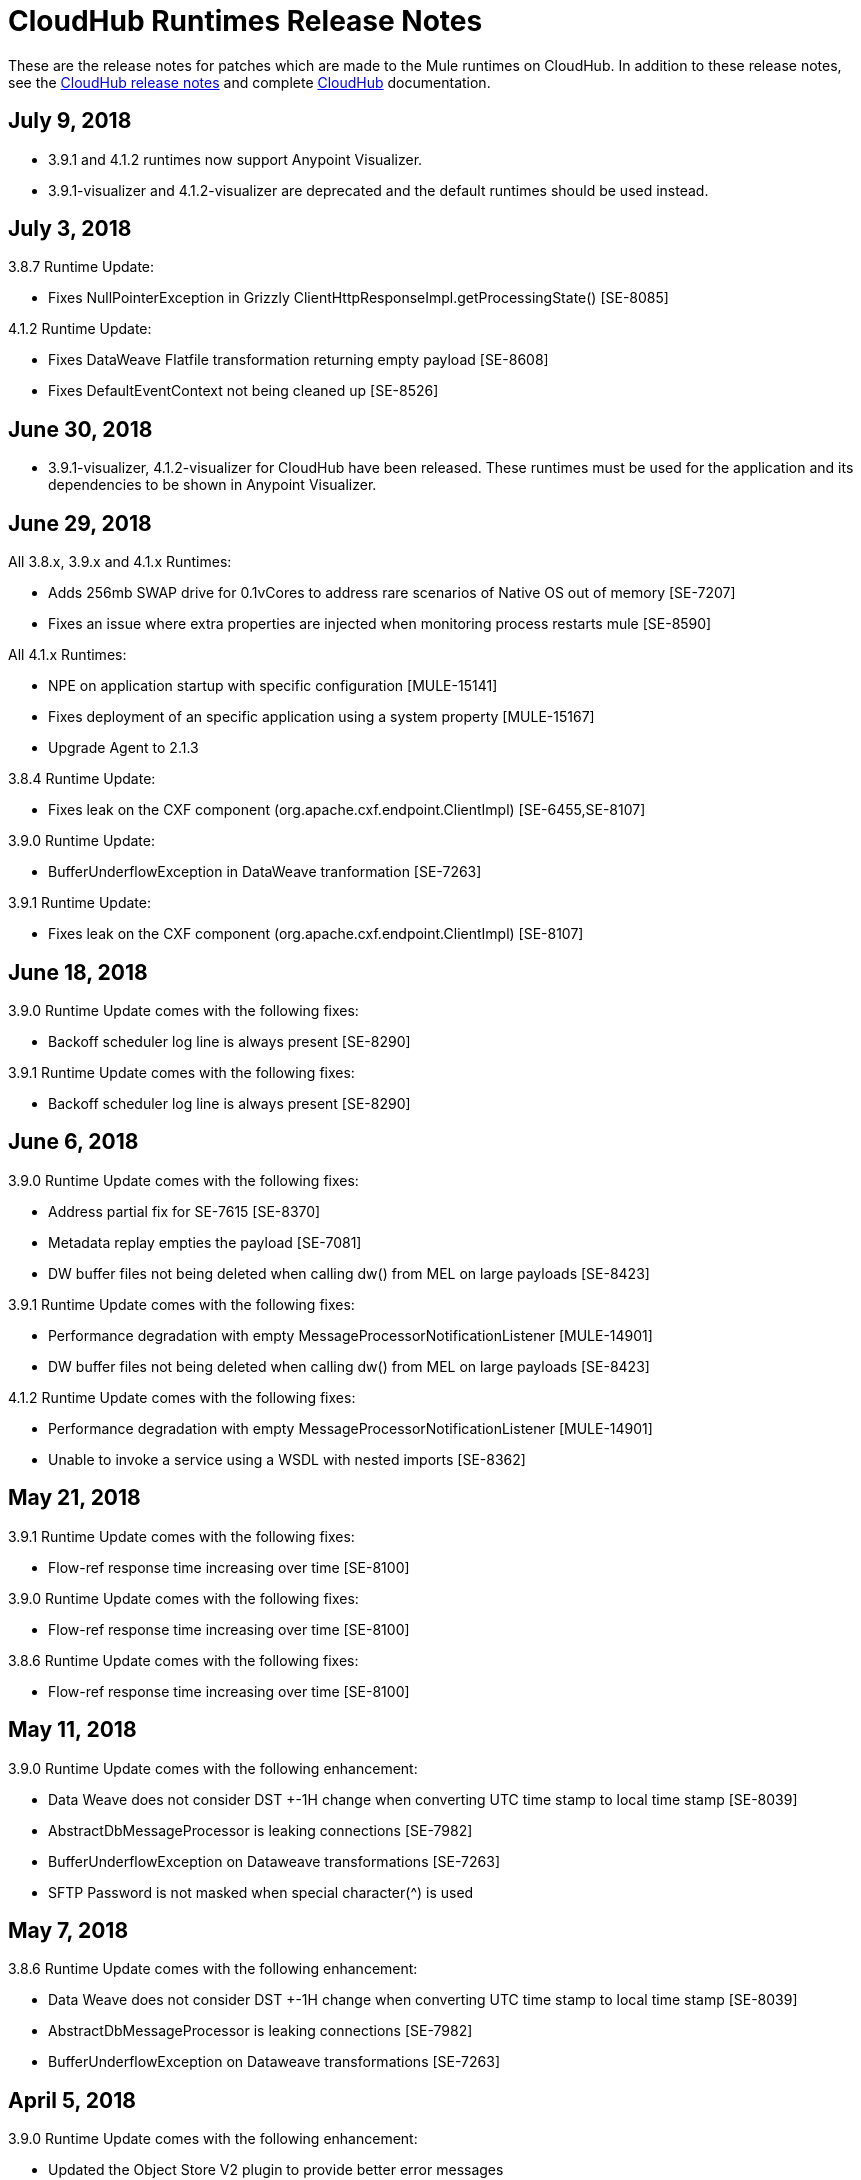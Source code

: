 = CloudHub Runtimes Release Notes
:keywords: release notes, cloudhub, cloud hub

These are the release notes for patches which are made to the Mule runtimes on CloudHub. In addition to these release notes, see the link:/release-notes/cloudhub-release-notes[CloudHub release notes] and complete link:/runtime-manager/cloudhub[CloudHub] documentation.

== July 9, 2018

* 3.9.1 and 4.1.2 runtimes now support Anypoint Visualizer.
* 3.9.1-visualizer and 4.1.2-visualizer are deprecated and the default runtimes should be used instead.

== July 3, 2018

3.8.7 Runtime Update:

* Fixes NullPointerException in Grizzly ClientHttpResponseImpl.getProcessingState() [SE-8085]

4.1.2 Runtime Update:

* Fixes DataWeave Flatfile transformation returning empty payload [SE-8608]
* Fixes DefaultEventContext not being cleaned up [SE-8526]


== June 30, 2018

* 3.9.1-visualizer, 4.1.2-visualizer for CloudHub have been released. These runtimes must be used for the application and its dependencies to be shown in Anypoint Visualizer.


== June 29, 2018

All 3.8.x, 3.9.x and 4.1.x Runtimes:

* Adds 256mb SWAP drive for 0.1vCores to address rare scenarios of Native OS out of memory [SE-7207]
* Fixes an issue where extra properties are injected when monitoring process restarts mule [SE-8590]

All 4.1.x Runtimes:

* NPE on application startup with specific configuration [MULE-15141]
* Fixes deployment of an specific application using a system property [MULE-15167]
* Upgrade Agent to 2.1.3

3.8.4 Runtime Update:

* Fixes leak on the CXF component (org.apache.cxf.endpoint.ClientImpl) [SE-6455,SE-8107]

3.9.0 Runtime Update:

* BufferUnderflowException in DataWeave tranformation [SE-7263]

3.9.1 Runtime Update:

* Fixes leak on the CXF component (org.apache.cxf.endpoint.ClientImpl) [SE-8107]


== June 18, 2018

3.9.0 Runtime Update comes with the following fixes:

* Backoff scheduler log line is always present [SE-8290]

3.9.1 Runtime Update comes with the following fixes:

* Backoff scheduler log line is always present [SE-8290]


== June 6, 2018

3.9.0 Runtime Update comes with the following fixes:

* Address partial fix for SE-7615 [SE-8370]
* Metadata replay empties the payload [SE-7081]
* DW buffer files not being deleted when calling dw() from MEL on large payloads [SE-8423]

3.9.1 Runtime Update comes with the following fixes:

* Performance degradation with empty MessageProcessorNotificationListener [MULE-14901]
* DW buffer files not being deleted when calling dw() from MEL on large payloads [SE-8423]

4.1.2 Runtime Update comes with the following fixes:

* Performance degradation with empty MessageProcessorNotificationListener [MULE-14901]
* Unable to invoke a service using a WSDL with nested imports [SE-8362]


== May 21, 2018

3.9.1 Runtime Update comes with the following fixes:

* Flow-ref response time increasing over time [SE-8100]

3.9.0 Runtime Update comes with the following fixes:

* Flow-ref response time increasing over time [SE-8100]

3.8.6 Runtime Update comes with the following fixes:

* Flow-ref response time increasing over time [SE-8100]

== May 11, 2018

3.9.0 Runtime Update comes with the following enhancement:

* Data Weave does not consider DST +-1H change when converting UTC time stamp to local time stamp [SE-8039]
* AbstractDbMessageProcessor is leaking connections [SE-7982]
* BufferUnderflowException on Dataweave transformations [SE-7263]
* SFTP Password is not masked when special character(^) is used


== May 7, 2018

3.8.6 Runtime Update comes with the following enhancement:

* Data Weave does not consider DST +-1H change when converting UTC time stamp to local time stamp [SE-8039]
* AbstractDbMessageProcessor is leaking connections [SE-7982]
* BufferUnderflowException on Dataweave transformations [SE-7263]


== April 5, 2018

3.9.0 Runtime Update comes with the following enhancement:

* Updated the Object Store V2 plugin to provide better error messages


== April 4, 2018

3.8.3 Runtime Update comes with the following fixes:

* Cross-site scripting (reflected) [SE-7930]
* Mime Type Dissapears when under load [SE-7807]

3.8.4 Runtime Update comes with the following fixes:

* Cross-site scripting (reflected) [SE-7930]

== March 30, 2018

3.8.5 Runtime Update comes with the following fixes:

* Automatic retry on remote Closed exception does not respect RFC 7320 [SE-7116]
* SFTP Reconnect throws "Already in lifecycle phase" as a error message [SE-6658]
* Cross-site scripting (reflected) [SE-7930]
* Warning logs are emitted when using secured properties [SE-7445]

== March 29, 2018

3.8.6 Runtime Update comes with the following fixes:

* Mime Type Dissapears when under load [SE-7807]
* API created with auto discovery from RAML 1.0 spec with includes doesn't attach includes [SE-5486]
* Cross-site scripting (reflected) [SE-7930]

== March 28, 2018

3.9.0 Runtime Update comes with the following fixes:

* Dynamic flow reference from a For-Each causes 'ConcurrentModificationException' [SE-7060]
* SAXParseException when customer is using schema validation in CXF and schema has dependency on other schemas [SE-6358]
* Mime Type Dissapears when under load [SE-7807]
* API created with auto discovery from RAML 1.0 spec with includes doesn't attach includes [SE-5486]
* DataWeave transformation throws BufferUnderflowException [SE-7263]
* Cross-site scripting (reflected) [SE-7930]
* Warning logs are emitted when using secured properties [SE-7445]

== March 26, 2018

3.8.6 Runtime Update comes with the following fix:

* Warning logs are emitted when using secured properties [SE-7445]

== March 22, 2018

3.9.0 Runtime Update comes with the following fixes:

* Fixes an issue where logs are filled up with "skip invalid notification" message when insight is enabled [SE-7552]
* Fixes an issue where dates weren't being validate [SE-7622]
* Fixes NPE thrown by the raml java parser [RP-253]

== March 21, 2018

3.8.6, 3.8.5, 3.8.4, and 3.8.1 Runtime Updates come with the following enhancement:

* Adds more properties in batch notifications when using Insights

== February 26, 2018

3.9.0 and 3.8.6 Runtime Updates comes with the following fixes:

* Fixes an issue where Rate-limiting SLA Based policy applied inconsistently [SE-7099]
* Fixes a deadlock caused by Grizzly library [SE-7388]
* Fixes an issue with Concurrent Refresh token requests [SE-7615]

3.9.0 Runtime Update comes with the following fixes:

* Fixes an issue where STFP Reconnect throws incorrect error [SE-6658]
* Fixes an issue where Automatic retry on remote Closed exception does not respect RFC 7320 [SE-7116]

== February 1, 2018

3.9.0 and 3.8.5 Runtime Update comes with the following improvement:

* Fixes a performance overhead added by APIKit Router [APIKIT-1146]

== January 24, 2018

3.8.6 Runtime Update comes with the following improvements:

* Fixes a performance overhead added by APIKit Router [APIKIT-1146]
* Fix unwanted Java warning messages when using secure properties

== January 15, 2018

3.8.3 Runtime Update comes with the following fix:

* kernel-level patch to the operating system to protect against the Speculative Execution vulnerability (CVE-2017-5754)

3.9.0 Runtime Update comes with the following improvements:

* Fixes an issue where the RAML java parser fails parsing a DataType that import a library [SE-7329]
* Fixes an incorrect processing of query parameters by APIKit [SE-7407]

== January 5, 2018

The following runtime updates includes a kernel-level patch to the operating system to protect against the Speculative Execution vulnerability (CVE-2017-5754).

* 4.0.0
* 3.9.0
* 3.8.6
* 3.8.5
* 3.8.4
* 3.7.5
* 3.5.4
* 2.2.1-API-Gateway

== December 20, 2017

3.8.6 Runtime Update comes with the following fix:

* Updated the version of Object Store plugin to respect the request timeout configuration value from Mule

== December 12, 2017

3.9.0 Runtime Update comes with the following fix:

* Fixes an issue that API Gateway shows unwanted log line [SE-7087]

3.8.5 Runtime Update comes with the following improvement:

* Set HeapMemoryManager as Default Grizzly Memory Manager [MULE-12745]
* Fixes an issue where APIKit incorrectly overrides the default transformation graph [APIKIT-1092]

== November 14, 2017

3.9.0 and 3.8.5 Runtime Update comes with the following fix:

* Fixes the failure that occurs when attempting to access an XSD file with WSDL with an HTTP/HTTPS base path [MULE-13934]

3.8.5 and 3.8.4 Runtime Update comes with the following fix:

* Fixes an issue where ObjectToJMSMessage does not register source types [MULE-13974]

3.8.5 Runtime Update comes with the following fix:

* Fixes an issue where SFTP logging does not mask credentials with special regex chars in password [MULE-13978]

3.8.4 Runtime Update comes with the following fix:

* Fixes an issue where APIKit incorrectly overrides the default transformation graph [APIKIT-1092]

== November 6, 2017

3.9.0, 3.8.5, and 3.8.4 Runtime updates come with the following fix:

* Fixes an issue where PollingReceiverWorker did not clean RequestContext after performing a poll [MULE-13698]

3.8.5 and 3.8.4 Runtime updates come with the following fixes:

* Fixes an issue where setting inboundValidationMessage to true in SOAP kit resulted in the error cannot be cast to org.codehaus.stax2.XMLStreamReader2 [MULE-13167]
* Fixes a problem where CXF Proxy throws NPE when schemas are imported in a WSDL [MULE-7794]

3.8.5 Runtime update comes with the following fix: 

* Fixes an issue where SFTP DSA verification is rejected as an invalid verification code using JDK 1.8.0_121 onwards [MULE-13465]

== October 24, 2017

3.8.3 Runtime Update comes with the following fixes:

* Fix the issue where Replay does not work with DataWeave, VM, Transformers and HTTPS requests [SE-6653,4475,6508,6681]
* Fixes an issue where calls to multiple DNS servers were being made simultaneously

== October 18, 2017

3.8.2 Runtime Update comes with the following fix:

* Fix the issue where Replay does not work with DataWeave, VM, Transformers and HTTPS requests [SE-6653,4475,6508,6681]

== October 17, 2017

3.9.0 is now available in Cloudhub

== October 5, 2017

3.8.5 Runtime Updates comes with following fix:

* Propagation of SSL prevents Jackson serialization of InboundProperties
* CORS policy is missing Access-Control-Expose-Header support for simple requests
* Avoid unnecessary wrapping of inbound endpoints with GatewayMessageSource
* XSD's imported in WSDL referenced as bare file results in warning while creating request body
* Fix the issue where Replay does not work with DataWeave, VM, Transformers and HTTPS requests [SE-6653,4475,6508,6681]

== October 2, 2017

3.8.3 Runtime Updates comes with following fix:

* Propagation of SSL prevents Jackson serialization of InboundProperties

== September 17, 2017

3.8.3 Runtime Updates comes with following fix:

* OAuth Module with TLS causing Leak [SE-6762]

== September 15, 2017

3.8.1, 3.8.2, 3.8.3, 3.8.4, 3.8.5  Runtime Updates come with following fix:

* Fix to avoid an incorrect processing of query parameters by the RAML java parser [SE-6751]

== September 13, 2017

3.8.3, 3.8.5 Runtime Updates come with the following fix:

* Fixes an issue where Cloudhub Mule Monitor dies and prevent restart [SE-6649]

3.8.3 Runtime Update comes with the following fixes:

* Fixes an issue where Event Tracking blocks Message Source thread [SE-6147]
* Fixes a problem where Worker Unresponsive alert is triggered on a healthy worker [SE-6365]

== September 8, 2017

3.7.5 Runtime Update comes with the following improvements:

* Fixes an issue where Event Tracking blocks Message Source thread [SE-6147]
* Fixes a problem where Worker Unresponsive alert is triggered on a healthy worker [SE-6365]

== August 29, 2017

3.8.5 Runtime Update comes with the following improvements:

* Fixes an issue where Event Tracking blocks Message Source thread [SE-6147]
* Fixes a problem where Worker Unresponsive alert is triggered on a healthy worker [SE-6365] 

== August 4, 2017

3.8.5 Runtime Update comes with the following improvements:

* Better logging for Replay Transactions
* Increased retries for storing replay data
* Added request timeout for storing replay data
* Increased maximum payload size for replay transactions

3.7.0, 3.7.1, 3.7.2, 3.7.3, 3.7.4, 3.7.5 Runtime Updates come with the following improvement:

* Support for Persistent Queues in new regions

== August 1, 2017

3.8.0, 3.8.1, 3.8.2, 3.8.4 Runtime Updates come with following fix:

* Fixes an issue with Persistent Queues raising java.lang.NoSuchMethodError [SE-6421]

== July 27, 2017

3.8.3 and 3.8.5 Runtimes Update comes with the following fix:

* Fixes an issue with Persistent Queues raising java.lang.NoSuchMethodError [SE-6421]

3.8.5 Runtime Update comes with the following fix:

* Fixes a problem where dw-buffer-input*.tmp file is getting created in tmp directory [SE-6424]
* Fixes an issue where API Console does not render in Studio [FV-103]
* Fixes an issue where Includes with absolute paths are not resolved in Studio [APIKIT-888]
* Fixes an issue where APIKit examples were not being generated taking into account the response mimetype [APIKIT-752]

== July 19, 2017

3.8.4 Runtime Update comes with the following fix:

* Fixes a configuration problem that prevented HTTP Request responseTimeout from being honored when doing non-preemptive authentication HTTP calls and caused the HTTP requester to throw an exception if the remote side sends a close connection header

== July 13, 2017

3.8.0, 3.8.1, 3.8.2, 3.8.3 and 3.8.4 Runtime Update comes with the following fix:

* Updated Amazon SDK to 1.11.153

3.8.4 Runtime Update also comes with the following fixes:

* Fixes an issue where HTTP Request responseTimeout is not honored when doing non-preemptive authentication HTTP call [MULE-12943]
* Fixes an issue related CORS policy when different versions of the same API are deployed in one application
* Fixes a problem where HTTP requester throws exception if the remote side sends a close connection header
* Added support for WS-Security with CXF [MULE-12995]
* Fixes performance issues related to RAML 1.0 Parser

== June 22, 2017

3.8.4 Runtime Update comes with the following fix:

* Fixes Performance Degradation due to MVEL optimizer not refreshing when the payload type changes MULE-11274 and MULE-12718.
* Upgrade JDK to 8u131.

== May 18, 2017

3.8.4 Runtime Update comes with the following fixes: 

* Fixes an issue where Multiple JDBC Connector in foreach scope component cause null pointer due to NotificationUtils not checking for null parentElement [MULE-12267]
* Fixes a problem where XsltTransformer should close underlying InputStream when using XMLStreamReader [MULE-12360]
* Fixes an issue of race condition in batch when the thread dispatcher reads from the persistent queue which leads to delayed processing in a batch process
* Fixes an issues related to high CPU due to infinite loop in a batch job
* Fixes a problem where com.mulesoft.weave.model.values.NameValue$MaterializedNameValue cannot be cast to com.mulesoft.weave.model.capabilities.AttributesCapablet
* Fixes an issue where large payload is getting dropped while performing only set-variable DW transform

== May 9, 2017

3.8.3 Runtime Update comes with the following fix:

* Fixes an issue where MuleWeaveFactory$.createGlobalContext(...) blocks threads

== May 2, 2017

3.8.4 Runtime Update comes with the following fixes:

* Fixes a problem where token refresh overrides payload when resending request [MULE-11949]
* Fixes issue where SedaStageInterceptingMessageProcessor thread should clear RequestContext [MULE-12206]
* Fixes an issue where MuleWeaveFactory$.createGlobalContext(...) blocks threads
* Fixes a problem with High CPU usage caused by internal configuration

3.8.3 Runtime Update comes with the following fixes:

* MVEL optimizer does not refresh when the payload type changes [MULE-11274]

== April 12, 2017

3.8.4 runtime update

== March 21, 2017

This runtime update comes with the following fixes:

* Fixes an issue where after until-successful flow variables loses mime type [MULE-11382]
* Fixes a problem with DataWeave FlatFile transformation not working as expected when unbounded nested segments are in place
* Fixes an issue with HTTP requester when sending request to Microsoft IIS 
* Fixes a problem where Oauth authentication uses refreshToken when parameter is overriding payload [MULE-11949]
* Fixes an issue where Mule Listener stopped serving request after one grizzly listener is killed due to NoClassDefFoundError [MULE-11337]

These updates are available for Mule Runtime version link:/release-notes/mule-3.8.3-release-notes[3.8.3]

== March 2, 2017
Patched API Gateway 2.2.0 with link:https://www.mulesoft.org/jira/browse/MULE-9163[MULE-9163] fix.

== February 7, 2017
Patched 3.8.x runtimes to upgrade to Python 3 and accommodate to AWS new instances id (long id).

== December 1, 2016
This set of runtime updates includes the following:

* Fixes a vulnerability with JAXB and Jersey which could result in a DoS attack
* Fixes a problem where a 403 error would appear in the logs when using Insight

These updates will be released for the following versions: 3.5.0, 3.5.1, 3.5.2, 3.5.3, 3.5.4, 3.6.0, 3.6.1, 3.6.2, 3.6.3, 3.6.4, 3.7.0, 3.7.1, 3.7.2, 3.7.3, 3.7.4, 3.8.0, 3.8.1, 3.8.2, API Gateway 2.0.2, API Gateway 2.0.3, API Gateway 2.0.4, API Gateway 2.1.0, API Gateway 2.1.1, API Gateway 2.2.0

== November 23, 2016
This set of runtime updates includes the following:

* Fixes a vulnerability with JAXB and Jersey which could result in a DoS attack
* Fixes a problem where a 403 error would appear in the logs when using Insight
* Fixes an issue with DataWeave which would result in running out of space on the drive for 3.8.x
* Fixes an issue with APIkit where it would cast a numeric string query param to Integer, which then caused a InvalidQueryParameterException

Runtimes updated include 3.5.4, 3.7.4, and 3.8.2
